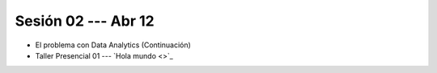 Sesión 02 --- Abr 12
-------------------------------------------------------------------------------

* El problema con Data Analytics (Continuación)

* Taller Presencial 01 --- `Hola mundo <>`_ 






